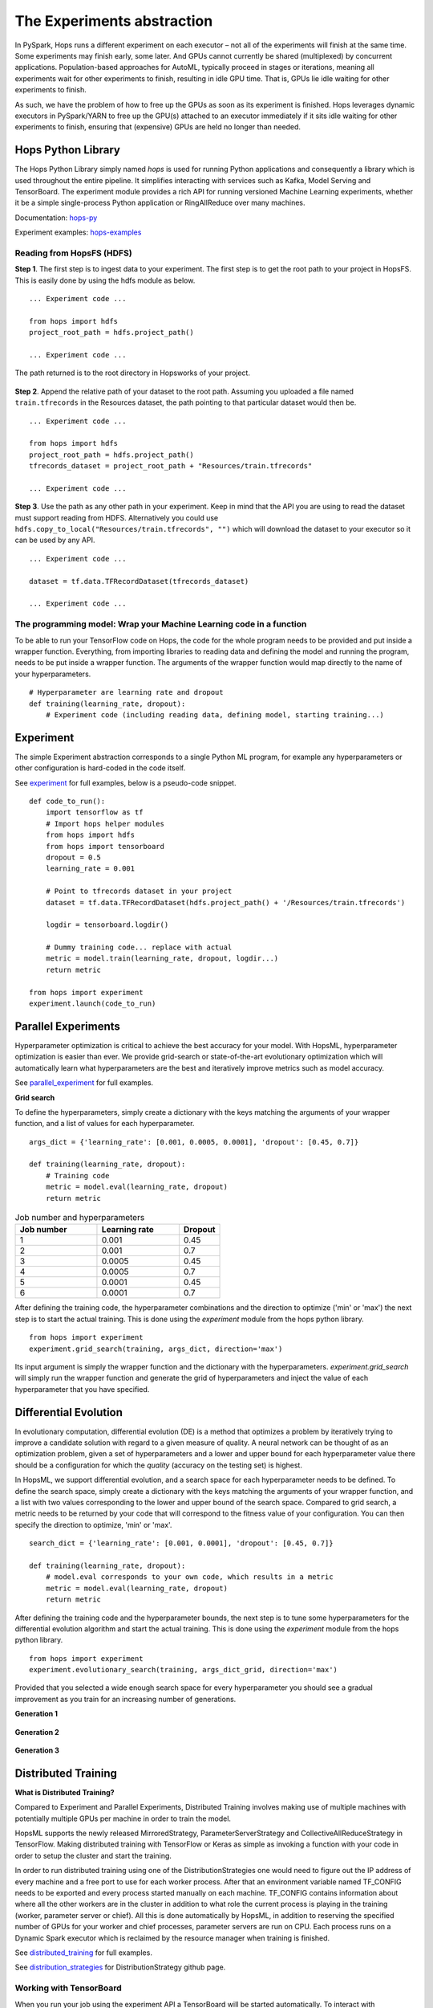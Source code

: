 ===========================
The Experiments abstraction
===========================
.. highlight:: python

In PySpark, Hops runs a different experiment on each executor – not all of the experiments will finish at the same time. Some experiments may finish early, some later. And GPUs cannot currently be shared (multiplexed) by concurrent applications. Population-based approaches for AutoML, typically proceed in stages or iterations, meaning all experiments wait for other experiments to finish, resulting in idle GPU time. That is, GPUs lie idle waiting for other experiments to finish.

As such, we have the problem of how to free up the GPUs as soon as its experiment is finished. Hops leverages dynamic executors in PySpark/YARN to free up the GPU(s) attached to an executor immediately if it sits idle waiting for other experiments to finish, ensuring that (expensive) GPUs are held no longer than needed.

Hops Python Library
-------------------

The Hops Python Library simply named *hops* is used for running Python applications and consequently a library which is used throughout the entire pipeline. It simplifies interacting with services such as Kafka, Model Serving and TensorBoard. The experiment module provides a rich API for running versioned Machine Learning experiments, whether it be a simple single-process Python application or RingAllReduce over many machines.

Documentation: hops-py_ 

Experiment examples: hops-examples_ 

Reading from HopsFS (HDFS)
##########################

**Step 1**. The first step is to ingest data to your experiment. The first step is to get the root path to your project in HopsFS. This is easily done by using the hdfs module as below.


::

    ... Experiment code ...

    from hops import hdfs
    project_root_path = hdfs.project_path()

    ... Experiment code ...
    
The path returned is to the root directory in Hopsworks of your project.


.. _datasets.png: ../_images/datasets.png
.. figure:: ../imgs/datasets.png
   :alt: Dataset browser
   :target: `datasets.png`_
   :align: center
   :figclass: align-center


**Step 2**. Append the relative path of your dataset to the root path. Assuming you uploaded a file named ``train.tfrecords`` in the Resources dataset, the path pointing to that particular dataset would then be.

::

    ... Experiment code ...

    from hops import hdfs
    project_root_path = hdfs.project_path()
    tfrecords_dataset = project_root_path + "Resources/train.tfrecords"

    ... Experiment code ...

**Step 3**. Use the path as any other path in your experiment. Keep in mind that the API you are using to read the dataset must support reading from HDFS. Alternatively you could use ``hdfs.copy_to_local("Resources/train.tfrecords", "")`` which will download the dataset to your executor so it can be used by any API.

::

    ... Experiment code ...
    
    dataset = tf.data.TFRecordDataset(tfrecords_dataset)
    
    ... Experiment code ...
    
    
The programming model: Wrap your Machine Learning code in a function
####################################################################

To be able to run your TensorFlow code on Hops, the code for the whole program needs to be provided and put inside a wrapper function. Everything, from importing libraries to reading data and defining the model and running the program, needs to be put inside a wrapper function. The arguments of the wrapper function would map directly to the name of your hyperparameters.

::

    # Hyperparameter are learning rate and dropout
    def training(learning_rate, dropout):
        # Experiment code (including reading data, defining model, starting training...)
    
   

Experiment
----------

The simple Experiment abstraction corresponds to a single Python ML program, for example any hyperparameters or other configuration is hard-coded in the code itself.

See experiment_ for full examples, below is a pseudo-code snippet.

::

    def code_to_run():
        import tensorflow as tf
        # Import hops helper modules
        from hops import hdfs
        from hops import tensorboard
        dropout = 0.5
        learning_rate = 0.001
        
        # Point to tfrecords dataset in your project
        dataset = tf.data.TFRecordDataset(hdfs.project_path() + '/Resources/train.tfrecords')
        
        logdir = tensorboard.logdir()
        
        # Dummy training code... replace with actual
        metric = model.train(learning_rate, dropout, logdir...)
        return metric
    
    from hops import experiment
    experiment.launch(code_to_run)

    
Parallel Experiments
--------------------


Hyperparameter optimization is critical to achieve the best accuracy for your model. With HopsML, hyperparameter optimization is easier than ever. We provide grid-search or state-of-the-art evolutionary optimization which will automatically learn what hyperparameters are the best and iteratively improve metrics such as model accuracy.

See parallel_experiment_ for full examples.

**Grid search**


To define the hyperparameters, simply create a dictionary with the keys matching the arguments of your wrapper function, and a list of values for each hyperparameter.

::
  
    args_dict = {'learning_rate': [0.001, 0.0005, 0.0001], 'dropout': [0.45, 0.7]}

    def training(learning_rate, dropout):
        # Training code
        metric = model.eval(learning_rate, dropout)
        return metric


.. csv-table:: Job number and hyperparameters
   :header: "Job number", "Learning rate", "Dropout"
   :widths: 20, 20, 10

   "1", "0.001", "0.45"
   "2", "0.001", "0.7"
   "3", "0.0005", "0.45"
   "4", "0.0005", "0.7"
   "5", "0.0001", "0.45"
   "6", "0.0001", "0.7"


After defining the training code, the hyperparameter combinations and the direction to optimize ('min' or 'max') the next step is to start the actual training. This is done using the *experiment* module from the hops python library.

::

    from hops import experiment
    experiment.grid_search(training, args_dict, direction='max')


Its input argument is simply the wrapper function and the dictionary with the hyperparameters. `experiment.grid_search` will simply run the wrapper function and generate the grid of hyperparameters and inject the value of each hyperparameter that you have specified.

Differential Evolution
----------------------

In evolutionary computation, differential evolution (DE) is a method that optimizes a problem by iteratively trying to improve a candidate solution with regard to a given measure of quality. A neural network can be thought of as an optimization problem, given a set of hyperparameters and a lower and upper bound for each hyperparameter value there should be a configuration for which the `quality` (accuracy on the testing set) is highest.

In HopsML, we support differential evolution, and a search space for each hyperparameter needs to be defined. To define the search space, simply create a dictionary with the keys matching the arguments of your wrapper function, and a list with two values corresponding to the lower and upper bound of the search space. Compared to grid search, a metric needs to be returned by your code that will correspond to the fitness value of your configuration. You can then specify the direction to optimize, 'min' or 'max'.

::
  
    search_dict = {'learning_rate': [0.001, 0.0001], 'dropout': [0.45, 0.7]}

    def training(learning_rate, dropout):
        # model.eval corresponds to your own code, which results in a metric
        metric = model.eval(learning_rate, dropout)
        return metric
        
After defining the training code and the hyperparameter bounds, the next step is to tune some hyperparameters for the differential evolution algorithm and start the actual training. This is done using the *experiment* module from the hops python library.

::

    from hops import experiment
    experiment.evolutionary_search(training, args_dict_grid, direction='max')
    
    
Provided that you selected a wide enough search space for every hyperparameter you should see a gradual improvement as you train for an increasing number of generations. 

**Generation 1**

.. _generation0.png: ../_images/generation0.png
.. figure:: ../imgs/generation0.png
   :alt: Dataset browser
   :target: `generation0.png`_
   :align: center
   :figclass: align-center

**Generation 2**

.. _generation1.png: ../_images/generation1.png
.. figure:: ../imgs/generation1.png
   :alt: Dataset browser
   :target: `generation1.png`_
   :align: center
   :figclass: align-center
 
**Generation 3**

.. _generation2.png: ../_images/generation2.png
.. figure:: ../imgs/generation2.png
   :alt: Dataset browser
   :target: `generation2.png`_
   :align: center
   :figclass: align-center   
    

Distributed Training
--------------------

**What is Distributed Training?**

Compared to Experiment and Parallel Experiments, Distributed Training involves making use of multiple machines with potentially multiple GPUs per machine in order to train the model.

HopsML supports the newly released MirroredStrategy, ParameterServerStrategy and CollectiveAllReduceStrategy in TensorFlow. Making distributed training with TensorFlow or Keras as simple as invoking a function with your code in order to setup the cluster and start the training.

In order to run distributed training using one of the DistributionStrategies one would need to figure out the IP address of every machine and a free port to use for each worker process. After that an environment variable named TF_CONFIG needs to be exported and every process started manually on each machine. TF_CONFIG contains information about where all the other workers are in the cluster in addition to what role the current process is playing in the training (worker, parameter server or chief). All this is done automatically by HopsML, in addition to reserving the specified number of GPUs for your worker and chief processes, parameter servers are run on CPU. Each process runs on a Dynamic Spark executor which is reclaimed by the resource manager when training is finished.

See distributed_training_ for full examples.

See distribution_strategies_ for DistributionStrategy github page.


Working with TensorBoard
########################

When you run your job using the experiment API a TensorBoard will be started automatically. To interact with TensorBoard, import the tensorboard module from the hops python library. In addition to writing summaries and your TensorBoard events of course.

::

    ... TensorFlow code ...

    from hops import tensorboard
    logdir = tensorboard.logdir()

    ... TensorFlow code ...
    
**Navigate to TensorBoard in Hopsworks**
After launching your job using experiment, you can monitor training by observing the TensorBoard.

.. _jupyter.png: ../_images/jupyter.png
.. figure:: ../imgs/jupyter.png
   :alt: Navigate to TensorBoard 1
   :target: `jupyter.png`_
   :align: center
   :figclass: align-center

.. _overview.png: ../_images/overview.png
.. figure:: ../imgs/overview.png
   :alt: Navigate to TensorBoard 2
   :target: `overview.png`_
   :align: center
   :figclass: align-center

Execution Logs
########################

**Navigate to Logs in Hopsworks**
After launching your job using experiment, you can navigate to Hopsworks to view execution logs.

.. _logs.png: ../_images/logs.png
.. figure:: ../imgs/logs.png
   :alt: Logs location
   :target: `logs.png`_
   :align: center
   :figclass: align-center

.. _viewlogs.png: ../_images/viewlogs.png
.. figure:: ../imgs/viewlogs.png
   :alt: View execution logs
   :target: `viewlogs.png`_
   :align: center
   :figclass: align-center


Experiments service
-------------------

Experiments service makes it possible to a TensorBoard that aggregates all the TensorBoard events for a particular run. Since applications can write TensorBoard events to HDFS as they are training this TensorBoard provides a unified view over the whole training process as it is happening over multiple machines. It may also be used to view experiments which have already completed. In the example image below a Parallel Experiment was run using Differential Evolution, as can be seen two hyperparameter combinations were evaluated at the same time (X-axis is wall-clock time).


.. _tensorboard.png: ../_images/tensorboard.png
.. figure:: ../imgs/tensorboard.png
    :alt: TensorBoard
    :target: `tensorboard.png`_
    :align: center
    :figclass: align-center


.. _hops-py: http://hops-py.logicalclocks.com
.. _hops-examples: https://github.com/logicalclocks/hops-examples/tree/master/tensorflow/notebooks

.. _experiment: https://github.com/logicalclocks/hops-examples/tree/master/tensorflow/notebooks/Experiment
.. _parallel_experiment: https://github.com/logicalclocks/hops-examples/tree/master/tensorflow/notebooks/Parallel_Experiments
.. _distributed_training: https://github.com/logicalclocks/hops-examples/tree/master/tensorflow/notebooks/Distributed_Training
.. _distribution_strategies: https://github.com/tensorflow/tensorflow/tree/master/tensorflow/contrib/distribute

